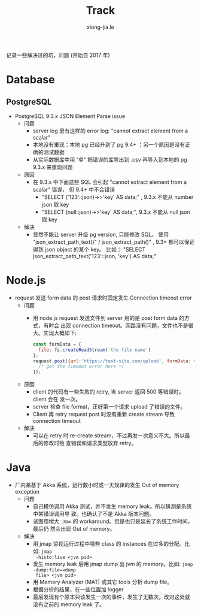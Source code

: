# -*- mode: org; mode: auto-fill -*-
#+TITLE: Track
#+AUTHOR: xiong-jia.le
#+EMAIL: lexiongjia@gmail.com
#+OPTIONS: title:nil num:nil ^:nil
#+HTML_INCLUDE_STYLE: nil
#+HTML_DOCTYPE: <!doctype html>
#+HTML_HEAD: <meta http-equiv="Content-Type" content="text/html; charset=utf-8" />
#+HTML_HEAD: <meta http-equiv="cache-control" content="max-age=0" />
#+HTML_HEAD: <meta http-equiv="cache-control" content="no-cache" />
#+HTML_HEAD: <meta http-equiv="expires" content="0" />
#+HTML_HEAD: <meta http-equiv="expires" content="Tue, 01 Jan 1980 1:00:00 GMT" />
#+HTML_HEAD: <meta http-equiv="pragma" content="no-cache" />
#+HTML_HEAD: <link rel="stylesheet" type="text/css" href="/assets/css/main_v0.1.css" /> 

记录一些解决过的坑，问题 (开始自 2017 年)

* Database
** PostgreSQL
- PostgreSQL 9.3.x JSON Element Parse issue
  - 问题
    - server log 里有这样的 error log: "cannot extract element from a scalar" 
    - 本地没有重现：本地 pg 已经升到了 pg 9.4+ ；另一个原因是没有正确的测试数据
    - 从实际数据库中用 "\copy" 把错误的库导出到 .csv 再导入到本地的 pg 9.3.x 来重现问题
  - 原因
    - 在 9.3.x 中下面这些 SQL 会引起 "cannot extract element from a scalar" 错误，
      但 9.4+ 中不会错误
      - "SELECT ('123'::json)->>'key' AS data;" , 9.3.x 不能从 number json 取 key
      - "SELECT (null::json)->>'key' AS data;", 9.3.x 不能从 null json 取 key
  - 解决
    - 显然不能让 server 升级 pg version, 只能修改 SQL。
      使用 "json_extract_path_text()" / json_extract_path()" , 9.3+ 
      都可以保证得到 json object 的某个 key。
      比如： "SELECT json_extract_path_text('123'::json, 'key') AS data;"

* Node.js
- request 发送 form data 的 post 请求时固定发生 Connection timeout error
  - 问题
    - 用 node.js request 发送文件到 server 用的是 post form data 的方式，有时会
      出现 connection timeout。网路没有问题，文件也不是很大。实现大概如下: 
      #+BEGIN_SRC javascript
      const formData = {
        file: fs.createReadStream('the file name')
      };
      request.post({url:'https://test-site.com/upload', formData: formData }, (err) => {
        /* got the timeout error here */
      });
      #+END_SRC
  - 原因
    - client 的代码有一些失败的 retry, 当 server 返回 500 等错误时。client 会在
      发一次。
    - server 检查 file format，正好第一个请求 upload 了错误的文件。
    - Client 再 retry request post 时没有重新 create stream 导致 connection
      timeout
  - 解决
    - 可以在 retry 时 re-create stream，不过再发一次意义不大。所以最后的修改时检
      查错误和请求类型放弃 retry。

* Java
- 厂内某基于 Akka 系统，运行数小时或一天规律的发生 Out of memory exception
  - 问题
    - 自己模仿调用 Akka 测试，并不发生 memory leak。所以猜测是系统中某错误调用导
      致。也确认了不是 Akka 版本问题。
    - 试图用增大 =-Xmx= 的 workaround。但是也只是延长了系统工作时间，最后仍
      然会出现 Out of memory。
  - 解决
    - 用 jmap 监视运行过程中哪些 class 的 instances 在过多的分配。比如: =jmap
      -histo:live <jvm pid>=
    - 发生 memory leak 后用 jmap dump 出 jvm 的 memory。比如: =jmap -dump:file=<dump
      file> <jvm pid>=
    - 用 Memory Analyzer (MAT) 或其它 tools 分析 dump file。
    - 根据分析的结果，在一些位置加 logger 
    - 最后发现有个原本只该发生一次的事件，发生了无数次。改对这处就没有之前的
      memory leak 了。

